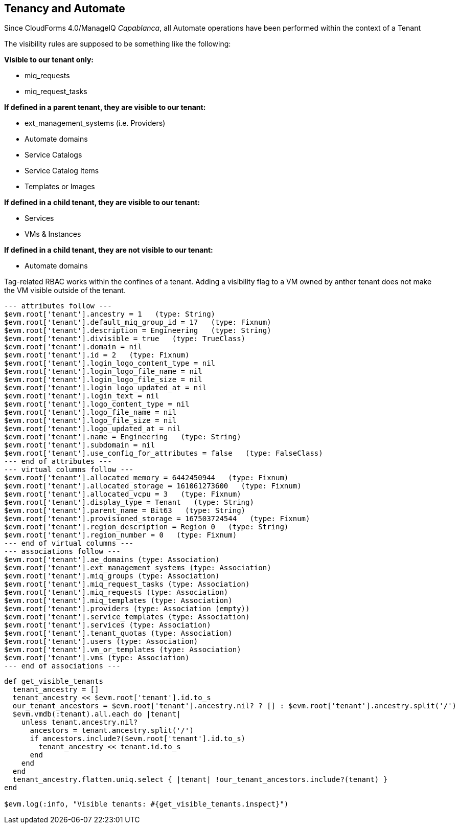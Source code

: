[[tenancy_and_automate]]
== Tenancy and Automate

Since CloudForms 4.0/ManageIQ _Capablanca_, all Automate operations have been performed within the context of a Tenant

The visibility rules are supposed to be something like the following:

**Visible to our tenant only:**

* miq_requests
* miq_request_tasks

**If defined in a parent tenant, they are visible to our tenant:**

* ext_management_systems (i.e. Providers)
* Automate domains
* Service Catalogs
* Service Catalog Items
* Templates or Images

**If defined in a child tenant, they are visible to our tenant:**

* Services
* VMs & Instances

**If defined in a child tenant, they are not visible to our tenant:**

* Automate domains

Tag-related RBAC works within the confines of a tenant. Adding a visibility flag to a VM owned by anther tenant does not make the VM visible outside of the tenant.

....
--- attributes follow ---
$evm.root['tenant'].ancestry = 1   (type: String)
$evm.root['tenant'].default_miq_group_id = 17   (type: Fixnum)
$evm.root['tenant'].description = Engineering   (type: String)
$evm.root['tenant'].divisible = true   (type: TrueClass)
$evm.root['tenant'].domain = nil
$evm.root['tenant'].id = 2   (type: Fixnum)
$evm.root['tenant'].login_logo_content_type = nil
$evm.root['tenant'].login_logo_file_name = nil
$evm.root['tenant'].login_logo_file_size = nil
$evm.root['tenant'].login_logo_updated_at = nil
$evm.root['tenant'].login_text = nil
$evm.root['tenant'].logo_content_type = nil
$evm.root['tenant'].logo_file_name = nil
$evm.root['tenant'].logo_file_size = nil
$evm.root['tenant'].logo_updated_at = nil
$evm.root['tenant'].name = Engineering   (type: String)
$evm.root['tenant'].subdomain = nil
$evm.root['tenant'].use_config_for_attributes = false   (type: FalseClass)
--- end of attributes ---
--- virtual columns follow ---
$evm.root['tenant'].allocated_memory = 6442450944   (type: Fixnum)
$evm.root['tenant'].allocated_storage = 161061273600   (type: Fixnum)
$evm.root['tenant'].allocated_vcpu = 3   (type: Fixnum)
$evm.root['tenant'].display_type = Tenant   (type: String)
$evm.root['tenant'].parent_name = Bit63   (type: String)
$evm.root['tenant'].provisioned_storage = 167503724544   (type: Fixnum)
$evm.root['tenant'].region_description = Region 0   (type: String)
$evm.root['tenant'].region_number = 0   (type: Fixnum)
--- end of virtual columns ---
--- associations follow ---
$evm.root['tenant'].ae_domains (type: Association)
$evm.root['tenant'].ext_management_systems (type: Association)
$evm.root['tenant'].miq_groups (type: Association)
$evm.root['tenant'].miq_request_tasks (type: Association)
$evm.root['tenant'].miq_requests (type: Association)
$evm.root['tenant'].miq_templates (type: Association)
$evm.root['tenant'].providers (type: Association (empty))
$evm.root['tenant'].service_templates (type: Association)
$evm.root['tenant'].services (type: Association)
$evm.root['tenant'].tenant_quotas (type: Association)
$evm.root['tenant'].users (type: Association)
$evm.root['tenant'].vm_or_templates (type: Association)
$evm.root['tenant'].vms (type: Association)
--- end of associations ---
....

[source,ruby]
----
def get_visible_tenants
  tenant_ancestry = []
  tenant_ancestry << $evm.root['tenant'].id.to_s
  our_tenant_ancestors = $evm.root['tenant'].ancestry.nil? ? [] : $evm.root['tenant'].ancestry.split('/')
  $evm.vmdb(:tenant).all.each do |tenant|
    unless tenant.ancestry.nil?
      ancestors = tenant.ancestry.split('/')
      if ancestors.include?($evm.root['tenant'].id.to_s)
        tenant_ancestry << tenant.id.to_s
      end
    end
  end
  tenant_ancestry.flatten.uniq.select { |tenant| !our_tenant_ancestors.include?(tenant) }
end

$evm.log(:info, "Visible tenants: #{get_visible_tenants.inspect}")
----



